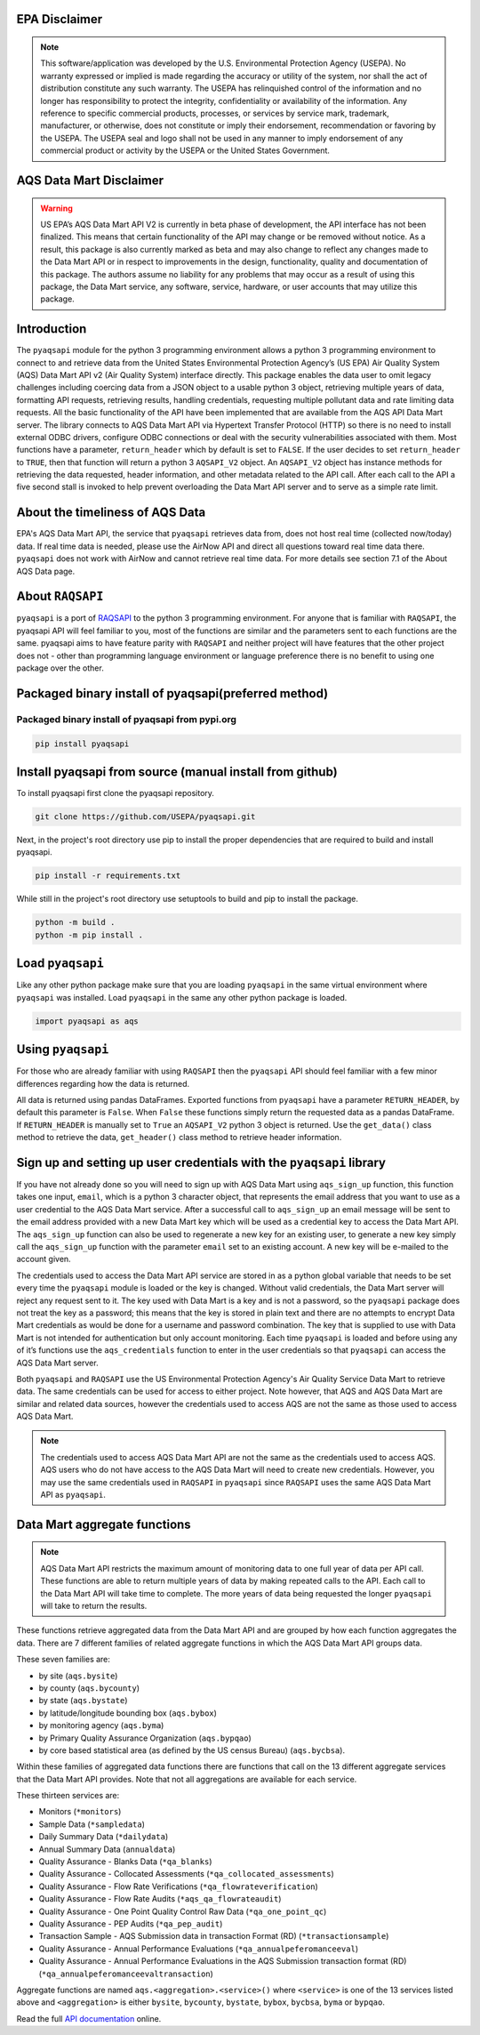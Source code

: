 .. meta::
   :description: A simple interface to the US Environmental Protection Agency's
       (US EPA) Air quality System (AQS) Data Mart API.
   :keywords: pyaqsapi, RAQSAPI, USEPA, ambient air monitoring, AQS, Data Mart

.. image:: https://img.shields.io/badge/code%20style-black-000000.svg?style=plastic
    :target: https://github.com/psf/black
    :alt: This repository uses black for code formatting
    :align: center
.. image:: https://img.shields.io/github/issues/USEpa/pyaqsapi?style=plastic
    :target: https://github.com/USEPA/pyaqsapi/issues
    :alt: GitHub issues
    :align: center
.. image:: https://img.shields.io/github/license/USEPA/pyaqsapi?style=plastic
    :target: https://github.com/USEPA/pyaqsapi/blob/main/LICENSE.rst
    :alt: MIT License
    :align: center
.. image:: https://img.shields.io/github/actions/workflow/status/USEPA/pyaqsapi/.github%2Fworkflows%2Fbuildandtestpyaqsapi.yml?style=plastic
   :alt: GitHub Workflow Status (with event)
   :target: https://github.com/USEPA/pyaqsapi/actions/workflows/github-ubuntu.yaml
   :align: center
.. image:: https://img.shields.io/github/last-commit/USEpa/pyaqsapi?style=plastic
   :alt: GitHub last commit
   :target: https://github.com/USEPA/pyaqsapi
   :align: center

EPA Disclaimer
==============

.. note::
    This software/application was developed by the U.S. Environmental
    Protection Agency (USEPA). No warranty expressed or implied is made
    regarding the accuracy or utility of the system, nor shall the act of
    distribution constitute any such warranty. The USEPA has relinquished
    control of the information and no longer has responsibility to protect
    the integrity, confidentiality or availability of the information. Any
    reference to specific commercial products, processes, or services by
    service mark, trademark, manufacturer, or otherwise, does not constitute
    or imply their endorsement, recommendation or favoring by the USEPA. The
    USEPA seal and logo shall not be used in any manner to imply endorsement
    of any commercial product or activity by the USEPA or the United States
    Government.

AQS Data Mart Disclaimer
========================

.. warning::
    US EPA’s AQS Data Mart API V2 is currently in beta phase of development,
    the API interface has not been finalized. This means that certain
    functionality of the API may change or be removed without notice. As a
    result, this package is also currently marked as beta and may also change
    to reflect any changes made to the Data Mart API or in respect to
    improvements in the design, functionality, quality and documentation of
    this package. The authors assume no liability for any problems that may
    occur as a result of using this package, the Data Mart service, any
    software, service, hardware, or user accounts that may utilize this
    package.

Introduction
============
The ``pyaqsapi`` module for the python 3 programming environment allows a
python 3 programming environment to connect to and retrieve data from the
United States Environmental Protection Agency\’s (US EPA) Air Quality System
(AQS) Data Mart API v2 (Air Quality System) interface directly. This package
enables the data user to omit legacy challenges including coercing data from a
JSON object to a usable python 3 object, retrieving multiple years of data,
formatting API requests, retrieving results, handling credentials, requesting
multiple pollutant data and rate limiting data requests. All the basic
functionality of the API have been implemented that are available from the AQS
API Data Mart server. The library connects to AQS Data Mart API via Hypertext
Transfer Protocol (HTTP) so there is no need to install external ODBC drivers,
configure ODBC connections or deal with the security vulnerabilities associated
with them. Most functions have a parameter, ``return_header`` which by default
is set to ``FALSE``. If the user decides to set ``return_header`` to ``TRUE``,
then that function will return a python 3 ``AQSAPI_V2`` object. An ``AQSAPI_V2``
object has instance methods for retrieving the data requested, header
information, and other metadata related to the API call. After each call to the
API a five second stall is invoked to help prevent overloading the Data Mart API
server and to serve as a simple rate limit.

About the timeliness of AQS Data
================================

EPA's AQS Data Mart API, the service that ``pyaqsapi`` retrieves data from, does
not host real time (collected now/today) data. If real time data is needed,
please use the AirNow API and direct all questions toward real time data there.
``pyaqsapi`` does not work with AirNow and cannot retrieve real time data.
For more details see section 7.1 of the About AQS Data page.

About ``RAQSAPI``
=================
``pyaqsapi`` is a port of `RAQSAPI <https://github.com/USEpa/RAQSAPI>`_ to the
python 3 programming environment. For anyone that is familiar with ``RAQSAPI``,
the pyaqsapi API will feel familiar to you, most of the functions are similar
and the parameters sent to each functions are the same. pyaqsapi aims to have
feature parity with ``RAQSAPI`` and neither project will have features that the
other project does not - other than programming language environment or
language preference there is no benefit to using one package over the other.

Packaged binary install of pyaqsapi(preferred method)
=====================================================
Packaged binary install of pyaqsapi from pypi.org
-------------------------------------------------
.. code-block:: console

   pip install pyaqsapi

Install pyaqsapi from source (manual install from github)
=========================================================
To install pyaqsapi first clone the pyaqsapi repository.

.. code-block:: console

   git clone https://github.com/USEPA/pyaqsapi.git

Next, in the project's root directory use pip to install the proper
dependencies that are required to build
and install pyaqsapi.

.. code-block:: console

    pip install -r requirements.txt

While still in the project's root directory use setuptools to build and pip
to install the package.

.. code-block:: console

    python -m build .
    python -m pip install .

Load ``pyaqsapi``
=================
Like any other python package make sure that you are loading ``pyaqsapi`` in the
same virtual environment where ``pyaqsapi`` was installed. Load ``pyaqsapi`` in the
same any other python package is loaded.

.. code-block:: python3

   import pyaqsapi as aqs

Using ``pyaqsapi``
==================
For those who are already familiar with using ``RAQSAPI`` then the ``pyaqsapi`` API
should feel familiar with a few minor differences regarding how the data is
returned.

All data is returned using pandas DataFrames. Exported functions from ``pyaqsapi``
have a parameter ``RETURN_HEADER``, by default this parameter is ``False``. When ``False``
these functions simply return the requested data as a pandas DataFrame. If
``RETURN_HEADER`` is manually set to ``True`` an ``AQSAPI_V2`` python 3 object is returned.
Use the ``get_data()`` class method to retrieve the data, ``get_header()`` class
method to retrieve header information.

Sign up and setting up user credentials with the ``pyaqsapi`` library
=====================================================================
If you have not already done so you will need to sign up with AQS Data Mart
using ``aqs_sign_up`` function, this function takes one input, ``email``, which
is a python 3 character object, that represents the email address that you want
to use as a user credential to the AQS Data Mart service. After a successful
call to ``aqs_sign_up`` an email message will be sent to the email address provided
with a new Data Mart key which will be used as a credential key to access the
Data Mart API. The ``aqs_sign_up`` function can also be used to regenerate a new
key for an existing user, to generate a new key simply call the ``aqs_sign_up``
function with the parameter ``email`` set to an existing account. A new key will
be e-mailed to the account given.

The credentials used to access the Data Mart API service are stored in as a
python global variable that needs to be set every time the ``pyaqsapi`` module is
loaded or the key is changed. Without valid credentials, the Data Mart server
will reject any request sent to it. The key used with Data Mart is a key and is
not a password, so the ``pyaqsapi`` package does not treat the key as a password;
this means that the key is stored in plain text and there are no attempts to
encrypt Data Mart credentials as would be done for a username and password
combination. The key that is supplied to use with Data Mart is not intended for
authentication but only account monitoring. Each time ``pyaqsapi`` is loaded and
before using any of it’s functions use the ``aqs_credentials`` function to enter
in the user credentials so that ``pyaqsapi`` can access the AQS Data Mart
server.

Both ``pyaqsapi`` and ``RAQSAPI`` use the US Environmental Protection Agency\'s
Air Quality Service Data Mart to retrieve data. The same credentials can be used
for access to either project. Note however, that AQS and AQS Data Mart are
similar and related data sources, however the credentials used to access AQS are
not the same as those used to access AQS Data Mart.

.. note::
    The credentials used to access AQS Data Mart API are not the same as the
    credentials used to access AQS. AQS users who do not have access to the
    AQS Data Mart will need to create new credentials. However, you may use the
    same credentials used in ``RAQSAPI`` in ``pyaqsapi`` since ``RAQSAPI`` uses
    the same AQS Data Mart API as ``pyaqsapi``.


Data Mart aggregate functions
=============================
.. note::
    AQS Data Mart API restricts the maximum amount of monitoring data to one
    full year of data per API call. These functions are able to return multiple
    years of data by making repeated calls to the API. Each call to the Data
    Mart API will take time to complete. The more years of data being requested
    the longer ``pyaqsapi`` will take to return the results.

These functions retrieve aggregated data from the Data Mart API and are grouped
by how each function aggregates the data. There are 7 different families of
related aggregate functions in which the AQS Data Mart API groups data.

These seven families are:

- by site (``aqs.bysite``)
- by county (``aqs.bycounty``)
- by state (``aqs.bystate``)
- by latitude/longitude bounding box (``aqs.bybox``)
- by monitoring agency (``aqs.byma``)
- by Primary Quality Assurance Organization (``aqs.bypqao``)
- by core based statistical area (as defined by the US census Bureau)
  (``aqs.bycbsa``).

Within these families of aggregated data functions there are functions that
call on the 13 different aggregate services that the Data Mart API provides.
Note that not all aggregations are available for each service.

These thirteen services are:

- Monitors (``*monitors``)
- Sample Data (``*sampledata``)
- Daily Summary Data (``*dailydata``)
- Annual Summary Data (``annualdata``)
- Quality Assurance - Blanks Data (``*qa_blanks``)
- Quality Assurance - Collocated Assessments (``*qa_collocated_assessments``)
- Quality Assurance - Flow Rate Verifications (``*qa_flowrateverification``)
- Quality Assurance - Flow Rate Audits (``*aqs_qa_flowrateaudit``)
- Quality Assurance - One Point Quality Control Raw Data (``*qa_one_point_qc``)
- Quality Assurance - PEP Audits (``*qa_pep_audit``)
- Transaction Sample - AQS Submission data in transaction Format (RD) (``*transactionsample``)
- Quality Assurance - Annual Performance Evaluations (``*qa_annualpeferomanceeval``)
- Quality Assurance - Annual Performance Evaluations in the AQS Submission transaction format (RD) (``*qa_annualpeferomanceevaltransaction``)


Aggregate functions are named ``aqs.<aggregation>.<service>()`` where ``<service>``
is one of the 13 services listed above and ``<aggregation>`` is either
``bysite``, ``bycounty``, ``bystate``, ``bybox``, ``bycbsa``, ``byma`` or ``bypqao``.


Read the full
`API documentation <https://usepa.github.io/pyaqsapi/>`_ online.

